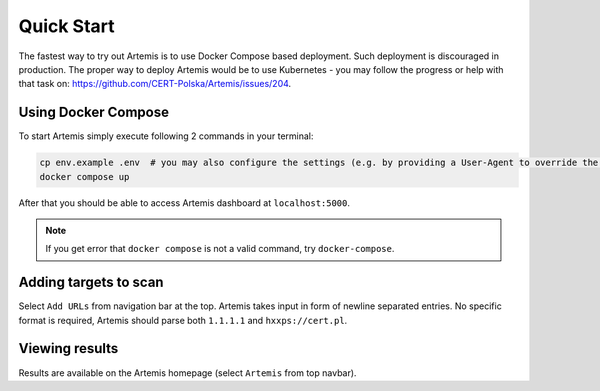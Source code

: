 Quick Start
===========

The fastest way to try out Artemis is to use Docker Compose based deployment.
Such deployment is discouraged in production.
The proper way to deploy Artemis would be to use Kubernetes - you may follow
the progress or help with that task on: https://github.com/CERT-Polska/Artemis/issues/204.

Using Docker Compose
--------------------

To start Artemis simply execute following 2 commands in your terminal:

.. code-block:: console

   cp env.example .env  # you may also configure the settings (e.g. by providing a User-Agent to override the default one)
   docker compose up

After that you should be able to access Artemis dashboard at ``localhost:5000``.

.. note ::
   If you get error that ``docker compose`` is not a valid command, try ``docker-compose``.

Adding targets to scan
----------------------

Select ``Add URLs`` from navigation bar at the top. Artemis takes input in form
of newline separated entries. No specific format is required, Artemis should parse
both ``1.1.1.1`` and ``hxxps://cert.pl``.

Viewing results
---------------

Results are available on the Artemis homepage (select ``Artemis`` from top navbar).
